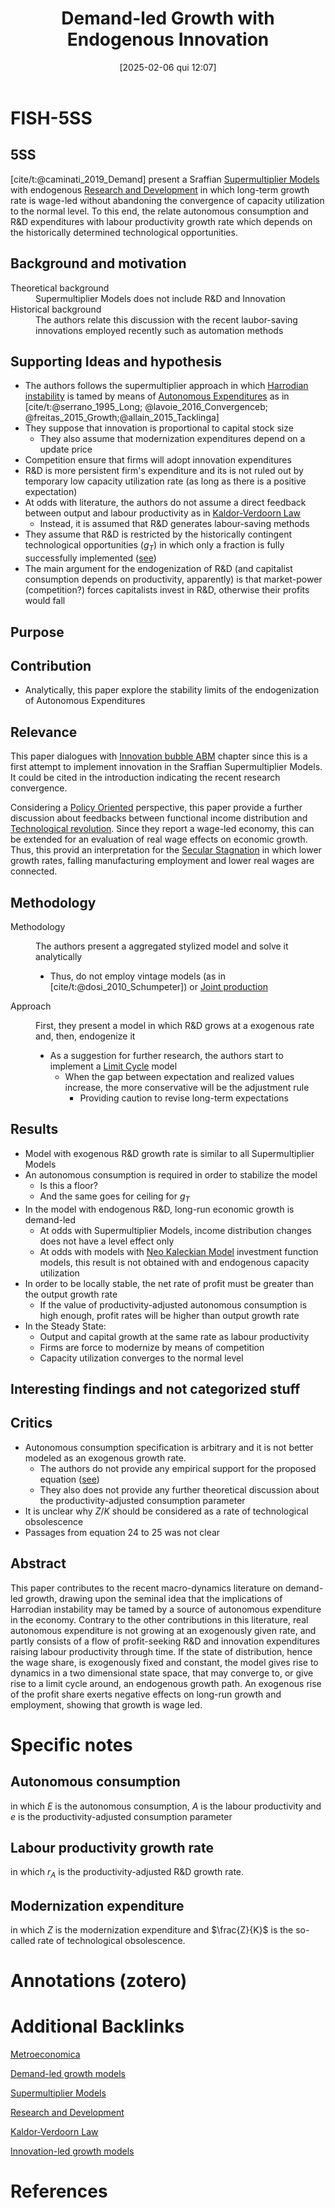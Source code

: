 #+title:      Demand-led Growth with Endogenous Innovation
#+date:       [2025-02-06 qui 12:07]
#+filetags:   :bib:
#+identifier: 20250206T120757
#+OPTIONS: num:nil ^:{} toc:nil
#+BIBLIOGRAPHY: ~/Org/zotero_refs.bib
#+cite_export: csl apa.csl
#+reference:  caminati_2019_Demand



* FISH-5SS

** 5SS

[cite/t:@caminati_2019_Demand] present a Sraffian [[denote:20250203T184155][Supermultiplier Models]] with endogenous [[denote:20250205T165524][Research and Development]] in which long-term growth rate is wage-led without abandoning the convergence of capacity utilization to the normal level. To this end, the relate autonomous consumption and R&D expenditures with labour productivity growth rate which depends on the historically determined technological opportunities.


** Background and motivation

- Theoretical background :: Supermultiplier Models does not include R&D and Innovation
- Historical background :: The authors relate this discussion with the recent laubor-saving innovations employed recently such as automation methods

** Supporting Ideas and hypothesis

- The authors follows the supermultiplier approach in which [[denote:20250202T120941][Harrodian instability]] is tamed by means of [[denote:20250202T114954][Autonomous Expenditures]] as in [cite/t:@serrano_1995_Long; @lavoie_2016_Convergenceb; @freitas_2015_Growth;@allain_2015_Tacklinga]
- They suppose that innovation is proportional to capital stock size
  - They also assume that modernization expenditures depend on a update price
- Competition ensure that firms will adopt innovation expenditures
- R&D is more persistent firm's expenditure and its is not ruled out by temporary low capacity utilization rate (as long as there is a positive expectation)
- At odds with literature, the authors do not assume a direct feedback between output and labour productivity as in [[denote:20250203T180158][Kaldor-Verdoorn Law]]
  - Instead, it is assumed that R&D generates labour-saving methods
- They assume that R&D is restricted by the historically contingent technological opportunities ($g_{T}$) in which only a fraction is fully successfully implemented ([[id:0b678c1a-aa0a-48cd-9e72-97b9681725dd][see]])
- The main argument for the endogenization of R&D (and capitalist consumption depends on productivity, apparently) is that market-power (competition?) forces capitalists invest in R&D, otherwise their profits would fall

** Purpose

** Contribution

- Analytically, this paper explore the stability limits of the endogenization of Autonomous Expenditures

** Relevance

This paper dialogues with [[denote:20250202T120807][Innovation bubble ABM]] chapter since this is a first attempt to implement innovation in the Sraffian Supermultiplier Models.
It could be cited in the introduction indicating the recent research convergence.

Considering a [[denote:20250202T120251][Policy Oriented]] perspective, this paper provide a further discussion about feedbacks between functional income distribution and [[denote:20250203T184320][Technological revolution]].
Since they report a wage-led economy, this can be extended for an evaluation of real wage effects on economic growth.
Thus, this provid an interpretation for the [[denote:20250202T115910][Secular Stagnation]] in which lower growth rates, falling manufacturing employment and lower real wages are connected.


** Methodology

- Methodology :: The authors present a aggregated stylized model and solve it analytically
  - Thus, do not employ vintage models (as in [cite/t:@dosi_2010_Schumpeter]) or [[denote:20250203T183319][Joint production]]
- Approach :: First, they present a model in which R&D grows at a exogenous rate and, then, endogenize it
  - As a suggestion for further research, the authors start to implement a [[denote:20250202T120514][Limit Cycle]] model
    - When the gap between expectation and realized values increase, the more conservative will be the adjustment rule
      - Providing caution to revise long-term expectations


** Results

- Model with exogenous R&D growth rate is similar to all Supermultiplier Models
- An autonomous consumption is required in order to stabilize the model
  - Is this a floor?
  - And the same goes for ceiling for $g_{T}$
- In the model with endogenous R&D, long-run economic growth is demand-led
  - At odds with Supermultiplier Models, income distribution changes does not have a level effect only
  - At odds with models with [[denote:20250203T182114][Neo Kaleckian Model]] investment function models, this result is not obtained with and endogenous capacity utilization
- In order to be locally stable, the net rate of profit must be greater than the output growth rate
  - If the value of productivity-adjusted autonomous consumption is high enough, profit rates will be higher than output growth rate
- In the Steady State:
  - Output and capital growth at the same rate as labour productivity
  - Firms are force to modernize by means of competition
  - Capacity utilization converges to the normal level

** Interesting findings and not categorized stuff

** Critics


- Autonomous consumption specification is arbitrary and it is not better modeled as an exogenous growth rate.
  - The authors do not provide any empirical support for the proposed equation ([[id:ac4b64ac-5ab2-44d7-bc9b-2687783cbd50][see]])
  - They also does not provide any further theoretical discussion about the productivity-adjusted consumption parameter
- It is unclear why $Z/K$ should be considered as a rate of technological obsolescence
- Passages from equation 24 to 25 was not clear

** Abstract

#+BEGIN_ABSTRACT
This paper contributes to the recent macro-dynamics literature on demand-led growth, drawing upon the seminal idea that the implications of Harrodian instability may be tamed by a source of autonomous expenditure in the economy.
Contrary to the other contributions in this literature, real autonomous expenditure is not growing at an exogenously given rate, and partly consists of a flow of profit-seeking R&D and innovation expenditures raising labour productivity through time.
If the state of distribution, hence the wage share, is exogenously fixed and constant, the model gives rise to dynamics in a two dimensional state space, that may converge to, or give rise to a limit cycle around, an endogenous growth path.
An exogenous rise of the profit share exerts negative effects on long-run growth and employment, showing that growth is wage led.
#+END_ABSTRACT


* Specific notes




** Autonomous consumption
:PROPERTIES:
:ID:       ac4b64ac-5ab2-44d7-bc9b-2687783cbd50
:END:


#+BEGIN_latex
\begin{equation}
E = e\cdot A
\end{equation}
#+END_latex

in which $E$ is the autonomous consumption, $A$ is the labour productivity and $e$ is the productivity-adjusted consumption parameter

** Labour productivity growth rate
:PROPERTIES:
:ID:       0b678c1a-aa0a-48cd-9e72-97b9681725dd
:END:

#+BEGIN_latex
\begin{equation}
g_{A} = g_{T}\cdot \left( 1 - \frac{1}{1+r_{A}} \right)
\end{equation}
#+END_latex
in which $r_{A}$ is the productivity-adjusted R&D growth rate.

** Modernization expenditure

#+BEGIN_latex
\begin{equation}
Z = p_{z}\cdot g_{T}\cdot \left(1 - \frac{1}{1+r_{A}}\right)\cdot K
\end{equation}
#+END_latex
in which $Z$ is the modernization expenditure and $\frac{Z}{K}$ is the so-called rate of technological obsolescence.

* Annotations (zotero)

* Additional Backlinks

[[denote:20250205T175724][Metroeconomica]]

[[denote:20240707T182500][Demand-led growth models]]

[[denote:20250203T184155][Supermultiplier Models]]

[[denote:20250205T165524][Research and Development]]

[[denote:20250203T180158][Kaldor-Verdoorn Law]]

[[denote:20250202T120740][Innovation-led growth models]]

* References


#+print_bibliography:
